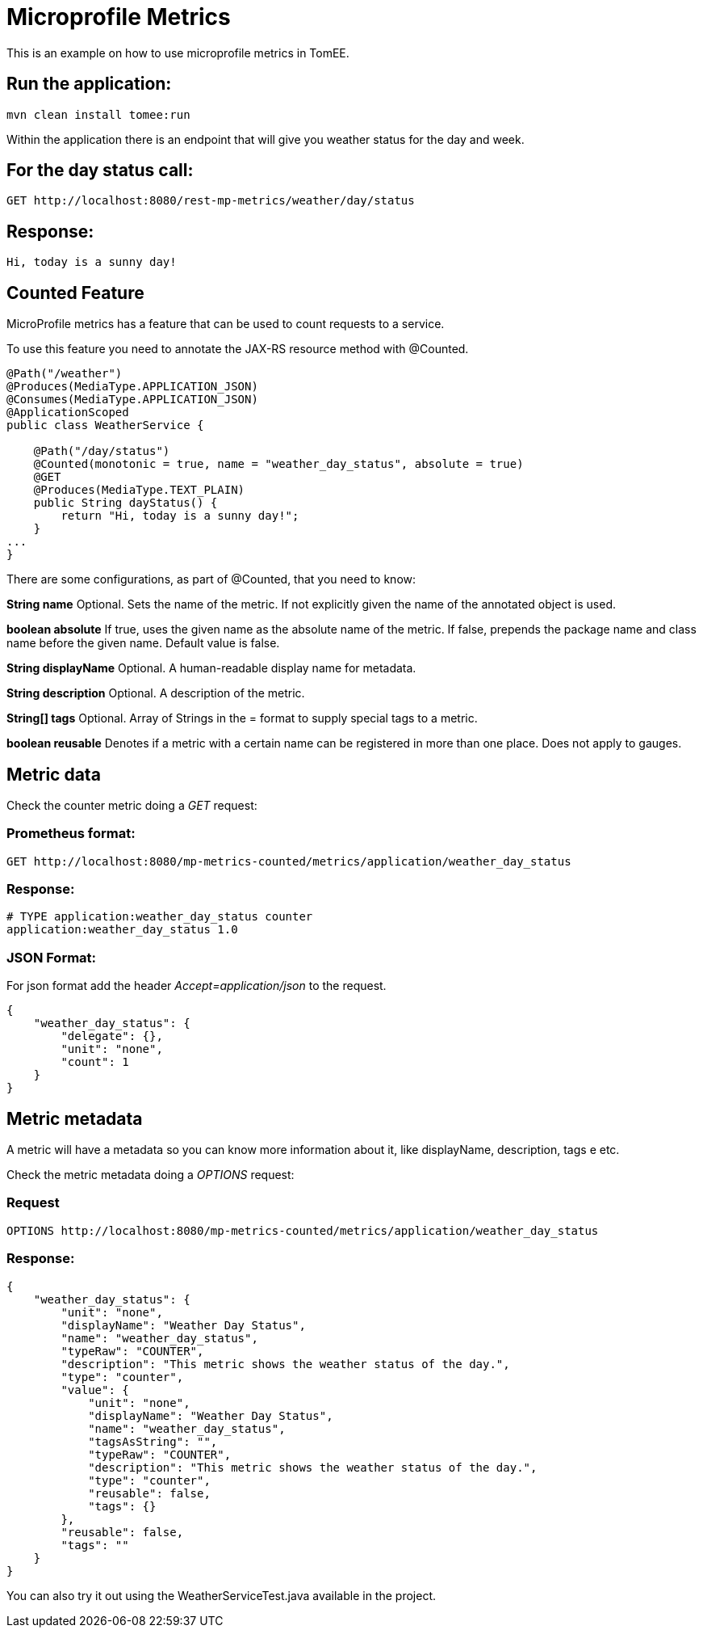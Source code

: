 :index-group: MicroProfile
:jbake-type: page
:jbake-status: published

# Microprofile Metrics
This is an example on how to use microprofile metrics in TomEE.

== Run the application:

....
mvn clean install tomee:run 
....

Within the application there is an endpoint that will give you weather
status for the day and week.

== For the day status call:

....
GET http://localhost:8080/rest-mp-metrics/weather/day/status
....

== Response:

....
Hi, today is a sunny day!
....

== Counted Feature

MicroProfile metrics has a feature that can be used to count requests to
a service.

To use this feature you need to annotate the JAX-RS resource method with
@Counted.

....
@Path("/weather")
@Produces(MediaType.APPLICATION_JSON)
@Consumes(MediaType.APPLICATION_JSON)
@ApplicationScoped
public class WeatherService {

    @Path("/day/status")
    @Counted(monotonic = true, name = "weather_day_status", absolute = true)
    @GET
    @Produces(MediaType.TEXT_PLAIN)
    public String dayStatus() {
        return "Hi, today is a sunny day!";
    }
...
}
....

There are some configurations, as part of @Counted, that you need to
know:

*String name* Optional. Sets the name of the metric. If not explicitly
given the name of the annotated object is used.

*boolean absolute* If true, uses the given name as the absolute name of
the metric. If false, prepends the package name and class name before
the given name. Default value is false.

*String displayName* Optional. A human-readable display name for
metadata.

*String description* Optional. A description of the metric.

*String[] tags* Optional. Array of Strings in the = format to supply
special tags to a metric.

*boolean reusable* Denotes if a metric with a certain name can be
registered in more than one place. Does not apply to gauges.

== Metric data

Check the counter metric doing a _GET_ request:

=== Prometheus format:

....
GET http://localhost:8080/mp-metrics-counted/metrics/application/weather_day_status
....

=== Response:

....
# TYPE application:weather_day_status counter
application:weather_day_status 1.0
....

=== JSON Format:

For json format add the header _Accept=application/json_ to the request.

....
{
    "weather_day_status": {
        "delegate": {},
        "unit": "none",
        "count": 1
    }
}
....

== Metric metadata

A metric will have a metadata so you can know more information about it,
like displayName, description, tags e etc.

Check the metric metadata doing a _OPTIONS_ request:

=== Request

....
OPTIONS http://localhost:8080/mp-metrics-counted/metrics/application/weather_day_status
....

=== Response:

....
{
    "weather_day_status": {
        "unit": "none",
        "displayName": "Weather Day Status",
        "name": "weather_day_status",
        "typeRaw": "COUNTER",
        "description": "This metric shows the weather status of the day.",
        "type": "counter",
        "value": {
            "unit": "none",
            "displayName": "Weather Day Status",
            "name": "weather_day_status",
            "tagsAsString": "",
            "typeRaw": "COUNTER",
            "description": "This metric shows the weather status of the day.",
            "type": "counter",
            "reusable": false,
            "tags": {}
        },
        "reusable": false,
        "tags": ""
    }
}
....

You can also try it out using the WeatherServiceTest.java available in
the project.

